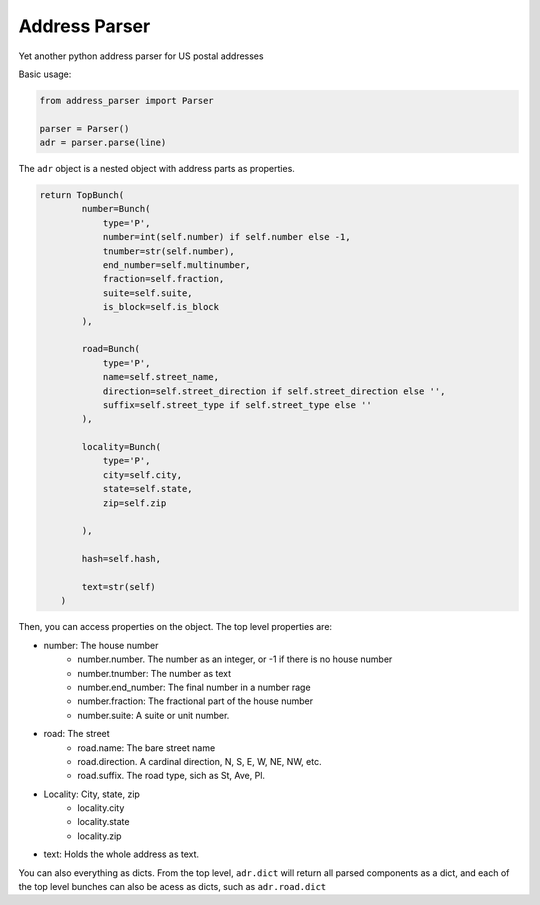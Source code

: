 Address Parser
==============

Yet another python address parser for US postal addresses

Basic usage:

.. code-block:: python

    from address_parser import Parser

    parser = Parser()
    adr = parser.parse(line)

The ``adr`` object is a nested object with address parts as properties.

.. code-block:: python

    return TopBunch(
            number=Bunch(
                type='P',
                number=int(self.number) if self.number else -1,
                tnumber=str(self.number),
                end_number=self.multinumber,
                fraction=self.fraction,
                suite=self.suite,
                is_block=self.is_block
            ),

            road=Bunch(
                type='P',
                name=self.street_name,
                direction=self.street_direction if self.street_direction else '',
                suffix=self.street_type if self.street_type else ''
            ),

            locality=Bunch(
                type='P',
                city=self.city,
                state=self.state,
                zip=self.zip

            ),

            hash=self.hash,

            text=str(self)
        )


Then, you can access properties on the object. The top level properties are:

- number: The house number
    - number.number. The number as an integer, or -1 if there is no house number
    - number.tnumber: The number as text
    - number.end_number: The final number in a number rage
    - number.fraction: The fractional part of the house number
    - number.suite: A suite or unit number.

- road: The street
    - road.name: The bare street name
    - road.direction. A cardinal direction, N, S, E, W, NE, NW, etc.
    - road.suffix. The road type, sich as St, Ave, Pl.

- Locality: City, state, zip
    - locality.city
    - locality.state
    - locality.zip

- text: Holds the whole address as text. 

You can also everything as dicts. From the top level, ``adr.dict`` will return all parsed components as a dict, and each of the top level bunches can also be acess as dicts, such as ``adr.road.dict``


